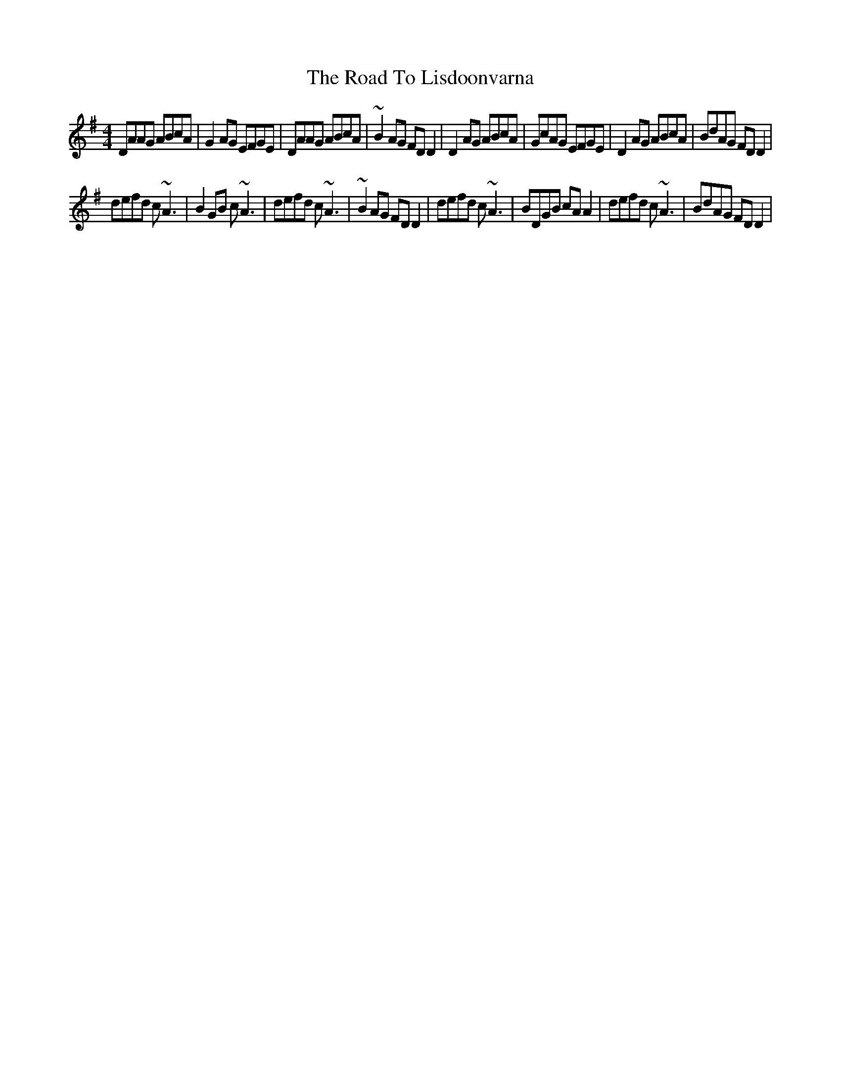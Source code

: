 X: 5
T: Road To Lisdoonvarna, The
Z: Kilcash
S: https://thesession.org/tunes/249#setting12968
R: reel
M: 4/4
L: 1/8
K: Dmix
DAAG ABcA|G2AG EFGE|DAAG ABcA|~B2AG FDD2| D2AG ABcA|GcAG EFGE|D2AG ABcA|BdAG FDD2|defd c~A3|B2GB c~A3|defd c~A3|~B2AG FDD2| defd c~A3|BDGB cAA2|defd c~A3|BdAG FDD2|
